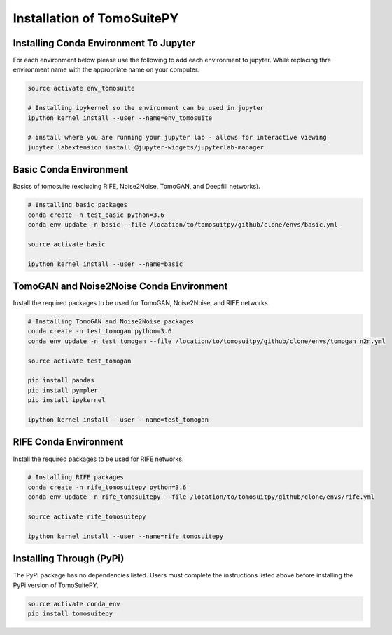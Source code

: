 .. _installation:

===============================
Installation of TomoSuitePY
===============================


Installing Conda Environment To Jupyter
=======================================

For each environment below please use the following to add each environment to jupyter.
While replacing thre environment name with the appropriate name on your computer.

.. code:: python

    source activate env_tomosuite

    # Installing ipykernel so the environment can be used in jupyter
    ipython kernel install --user --name=env_tomosuite

    # install where you are running your jupyter lab - allows for interactive viewing
    jupyter labextension install @jupyter-widgets/jupyterlab-manager


Basic Conda Environment
=======================

Basics of tomosuite (excluding RIFE, Noise2Noise, TomoGAN, and Deepfill networks).

.. code:: python

    # Installing basic packages
    conda create -n test_basic python=3.6
    conda env update -n basic --file /location/to/tomosuitpy/github/clone/envs/basic.yml
    
    source activate basic
    
    ipython kernel install --user --name=basic


TomoGAN and Noise2Noise Conda Environment
==========================================

Install the required packages to be used for TomoGAN, Noise2Noise, and RIFE networks.

.. code:: python

    # Installing TomoGAN and Noise2Noise packages
    conda create -n test_tomogan python=3.6
    conda env update -n test_tomogan --file /location/to/tomosuitpy/github/clone/envs/tomogan_n2n.yml
    
    source activate test_tomogan
    
    pip install pandas
    pip install pympler
    pip install ipykernel
    
    ipython kernel install --user --name=test_tomogan


RIFE Conda Environment
======================

Install the required packages to be used for RIFE networks.

.. code:: python

    # Installing RIFE packages
    conda create -n rife_tomosuitepy python=3.6
    conda env update -n rife_tomosuitepy --file /location/to/tomosuitpy/github/clone/envs/rife.yml
    
    source activate rife_tomosuitepy
    
    ipython kernel install --user --name=rife_tomosuitepy

Installing Through (PyPi)
==========================

.. warning::

The PyPi package has no dependencies listed.
Users must complete the instructions listed above
before installing the PyPi version of TomoSuitePY.

.. code:: bash
    
    source activate conda_env
    pip install tomosuitepy
